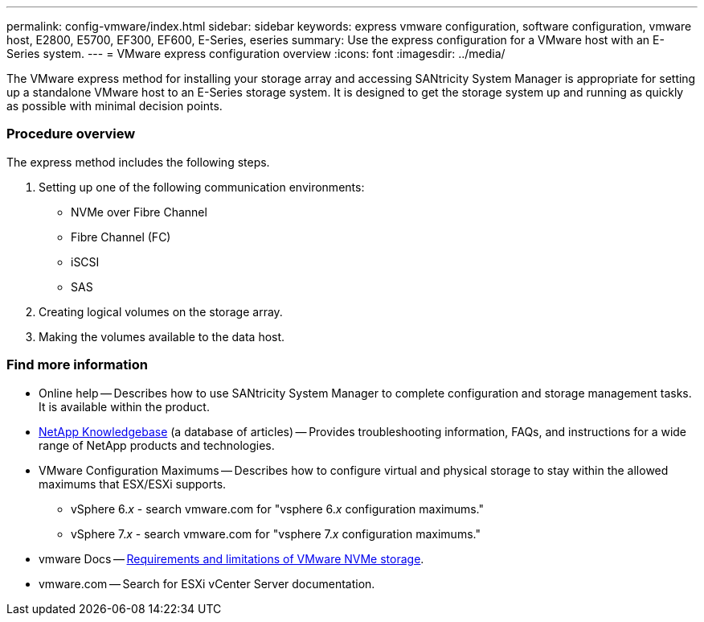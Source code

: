 ---
permalink: config-vmware/index.html
sidebar: sidebar
keywords: express vmware configuration, software configuration, vmware host, E2800, E5700, EF300, EF600, E-Series, eseries
summary: Use the express configuration for a VMware host with an E-Series system.
---
= VMware express configuration overview
:icons: font
:imagesdir: ../media/

[.lead]
The VMware express method for installing your storage array and accessing SANtricity System Manager is appropriate for setting up a standalone VMware host to an E-Series storage system. It is designed to get the storage system up and running as quickly as possible with minimal decision points.

=== Procedure overview

The express method includes the following steps.

. Setting up one of the following communication environments:
 ** NVMe over Fibre Channel
 ** Fibre Channel (FC)
 ** iSCSI
 ** SAS
. Creating logical volumes on the storage array.
. Making the volumes available to the data host.

=== Find more information

* Online help -- Describes how to use SANtricity System Manager to complete configuration and storage management tasks. It is available within the product.
* https://kb.netapp.com/app/[NetApp Knowledgebase] (a database of articles) -- Provides troubleshooting information, FAQs, and instructions for a wide range of NetApp products and technologies.
* VMware Configuration Maximums -- Describes how to configure virtual and physical storage to stay within the allowed maximums that ESX/ESXi supports.
+
** vSphere 6._x_ - search vmware.com for "vsphere 6._x_ configuration maximums."
+
** vSphere 7._x_ - search vmware.com for "vsphere 7._x_ configuration maximums."

* vmware Docs -- https://docs.vmware.com/en/VMware-vSphere/7.0/com.vmware.vsphere.storage.doc/GUID-9AEE5F4D-0CB8-4355-BF89-BB61C5F30C70.html[Requirements and limitations of VMware NVMe storage].
* vmware.com -- Search for ESXi vCenter Server documentation.
